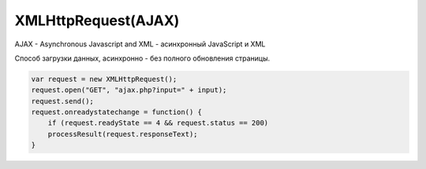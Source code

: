 XMLHttpRequest(AJAX)
====================

AJAX - Asynchronous Javascript and XML - асинхронный JavaScript и XML

Способ загрузки данных, асинхронно - без полного обновления страницы.

.. code-block:: js

    var request = new XMLHttpRequest();
    request.open("GET", "ajax.php?input=" + input);
    request.send();
    request.onreadystatechange = function() {
        if (request.readyState == 4 && request.status == 200)
        processResult(request.responseText);
    }


.. py:class:: XMLHttpRequest()

    Наследник :py:class:`EventTarget`

    Объект для работы с HTTP-запросами.

    Несмотря на название умеет работать с любыми типами данных, не только с XML.

    .. code-block:: js

        var xhr = new XMLHttpRequest();


    .. py:attribute:: onabort
        
        Вы­зы­ва­ет­ся при пре­ры­ва­нии за­про­са.


    .. py:attribute:: onerror
        
        Вы­зы­ва­ет­ся в  слу­чае за­вер­ше­ния за­про­са по ошиб­ке. Об­ра­ти­те вни­ма­ние, 
        что HTTP-ко­ды со­стоя­ния, та­кие как 404, не счи­та­ют­ся ошиб­кой, по­сколь­ку сам от­вет по­лу­чен ус­пеш­но. Од­на­ко это со­бы­тие мо­жет по­ро­дить от­ри­ца­тель­ный от­ветсер­ве­ра DNS или бес­ко­неч­ный цикл пе­ре­а д­ре­са­ций.


    .. py:attribute:: onload
        
        Вызывается при успешном выполнении запроса.
        В обработчик передается :py:class:`XMLHttpRequestProgressEvent`

        .. code-block:: js

            xhr.onload = function(evt){};


    .. py:attribute:: onloadend
        
        Вы­зы­ва­ет­ся в слу­чае ус­пеш­но­го или не­удач­но­го за­вер­ше­ния за­про­са, по­сле 
        со­бы­тий «load», «abort», «error» и «timeout».


    .. py:attribute:: onloadstart
        
        Вы­зы­ва­ет­ся с на­ча­лом вы­пол­не­ния за­про­са.

    .. py:attribute:: onprogress
        
        Вы­зы­ва­ет­ся пе­рио­ди­че­ски (при­мер­но раз в 50 мил­ли­се­кунд) в хо­де 
        за­груз­ки те­ла от­ве­та.


    .. py:attribute:: onreadystatechange
        
        Вы­зы­ва­ет­ся при из­ме­не­нии зна­че­ния свой­ст­ва readyState. Наи­бо­лее ва­жен 
        для об­ра­бот­ки си­туа­ции за­вер­ше­ния за­про­са.

        .. code-block:: js

            xhr.onreadystatechange = function(){
                if (xhr.readyState == 4)
                ...
            }


    .. py:attribute:: ontimeout
        
        Вы­зы­ва­ет­ся, ес­ли ис­тек­ло вре­мя ожи­да­ния, оп­ре­де­ляе­мое свой­ст­вом 
        timeout, а от­вет так и не был при­нят.

        
    .. py:attribute:: readyState
        
        Со­стоя­ние HTTP-за­про­са. В мо­мент соз­да­ния объ­ек­та XMLHttpRequest это свой­ст­во при­об­ре­та­ет зна­че­ние 0, а к мо­мен­ту по­лу­че­ния пол­но­го HTTP-от­ве­та это зна­че­ние воз­рас­та­ет до 4. Воз­мож­ные зна­че­ния свой­ст­ва оп­ре­де­ля­ют кон­стан­ты, пе­ре­чис­лен­ные вы­ше.
        
        Зна­че­ние свой­ст­ва readyState мо­жет умень­шать­ся, толь­ко ес­ли в про­цес­се вы­пол­не­ния за­про­са был вы­зван ме­тод abort() или open().
        
        Тео­ре­ти­че­ски при ка­ж­дом из­ме­нении зна­че­ния это­го свой­ст­ва дол­жен вы­зы­вать­ся об­ра­бот­чик со­бы­тия onreadystatechange. Од­на­ко на прак­ти­ке со­бы­тие га­ран­ти­ро­ван­но воз­ни­ка­ет, толь­ко ко­гда свой­ст­во readyState по­лу­ча­ет зна­че­ние 4. (Со­бы­тия «progress», вве­ден­ные спе­ци­фи­ка­ци­ей XHR2, обес­пе­чи­ва­ют бо­лее на­деж­ный спо­соб сле­же­ния за хо­дом вы­пол­не­ния за­про­са.)

        * `XMLHttpRequest.UNSENT` = 0, На­чаль­ное со­стоя­ние. Объ­ект XMLHttpRequest толь­ко что соз­дан или сбро­шен в ис­ход­ное со­стоя­ние вы­зо­вом ме­то­да abort().

        * `XMLHttpRequest.OPENED` = 1, Ме­тод open() уже вы­зван, но об­ра­ще­ния к ме­то­ду send() еще не бы­ло. За­прос еще неот­прав­лен.
        
        * `XMLHttpRequest.HEADERS_RECEIVED` = 2, Вы­зван ме­тод send() и при­ня­ты за­го­лов­ки от­ве­та, но те­ло от­ве­та еще не при­ня­то.
        
        * `XMLHttpRequest.LOADING` = 3, На­чат при­ем те­ла от­ве­та, но при­ем еще не за­вер­шил­ся.

        * `XMLHttpRequest.DONE = 4`, HTTP-от­вет при­нят пол­но­стью или при­ем был ос­та­нов­лен из-за ошиб­ки.


    .. py:attribute:: response
            
        В спе­ци­фи­ка­ции XHR2 это свой­ст­во хра­нит от­вет сер­ве­ра. Тип свой­ст­ва за­ви­сит от зна­че­ния свой­ст­ва responseType. Ес­ли responseType со­дер­жит пус­тую стро­ку или стро­ку «text», дан­ное свой­ст­во со­дер­жит те­ло от­ве­та в ви­де стро­ки. Ес­ли response­Type со­дер­жит стро­ку «document», зна­че­ни­ем дан­но­го свой­ст­ва бу­дет объ­ект Docu­ment, по­лу­чен­ный в ре­зуль­та­те раз­бо­ра XML- или HTML-до­ку­мен­та в те­ле от­ве­та.
            
        Ес­ли responseType со­дер­жит стро­ку «arraybuffer», зна­че­ни­ем дан­но­го свой­ст­ва бу­дет объ­ект ArrayBuffer, пред­став­ляю­щий дво­ич­ные дан­ные в  те­ле от­ве­та. А  ес­лиres­pon­seType со­дер­жит стро­ку «blob», зна­че­ни­ем дан­но­го свой­ст­ва бу­дет объ­ект Blob, пред­став­ляю­щий дво­ич­ные дан­ные в те­ле от­ве­та.


    .. py:attribute:: responseText
        
        Ес­ли зна­че­ние свой­ст­ва readyState мень­ше 3, дан­ное свой­ст­во бу­дет со­дер­жать пус­тую стро­ку. Ес­ли зна­че­ние свой­ст­ва readyState рав­но 3, дан­ное свой­ст­во воз­вра­ща­ет часть от­ве­та, ко­то­рая бы­ла при­ня­та к те­ку­ще­му мо­мен­ту. Ес­ли зна­че­ние свой­ст­ва readyState рав­но 4, это свой­ст­во со­дер­жит пол­ное те­ло от­ве­та.
        
        Ес­ли в от­ве­те име­ет­ся за­го­ло­вок, оп­ре­де­ляю­щий ко­ди­ров­ку сим­во­лов в те­ле от­ве­та, ис­поль­зу­ет­ся эта ко­ди­ров­ка, в  про­тив­ном слу­чае пред­по­ла­га­ет­ся ко­ди­ров­ка UTF-8.


    .. py:attribute:: responseType
        
        В спе­ци­фи­ка­ции XHR2 это свой­ст­во оп­ре­де­ля­ет тип от­ве­та и тип свой­ст­ва response. До­пус­ти­мы­ми зна­че­ния­ми яв­ля­ют­ся «text», «document», «arraybuffer» и  «blob». Зна­че­ни­ем по умол­ча­нию яв­ля­ет­ся пус­тая стро­ка, ко­то­рая так­же яв­ля­ет­ся си­но­ни­мом зна­че­ния «text». Ес­ли ус­та­но­вить это свой­ст­во вруч­ную, по­сле­дую­щие по­пыт­ки об­ра­тить­ся к свой­ст­вам responseText и responseXML бу­дут воз­бу­ж­дать ис­клю­че­ния и  для по­лу­че­ния от­ве­та сер­ве­ра не­об­хо­ди­мо бу­дет ис­поль­зо­вать свой­ст­во response, пре­ду­смот­рен­ное спе­ци­фи­ка­ци­ей XHR2.


    .. py:attribute:: responseXML
        
        От­вет на за­прос, ко­то­рый ин­тер­пре­ти­ру­ет­ся как XML- или HTML-до­ку­мент и воз­вра­ща­ет­ся в ви­де объ­ек­та Document. Это свой­ст­во бу­дет иметь зна­че­ние null, ес­ли те­ло от­ве­та еще не по­лу­че­но или оно не яв­ля­ет­ся до­пус­ти­мым XML или HTML-до­ку­мен­том.


    .. py:attribute:: status
        
        HTTP-код со­стоя­ния, по­лу­чен­ный от сер­ве­ра, та­кой как 200 – в  слу­чае ус­пе­ха, 404 – в слу­чае ошиб­ки от­сут­ст­вия до­ку­мен­та или 0 – ес­ли сер­вер еще не при­слалкод со­стоя­ния.


    .. py:attribute:: statusText
        
        Это свой­ст­во со­дер­жит текст, со­от­вет­ст­вую­щий HTTP-ко­ду со­стоя­ния в от­ве­те. То есть, ко­гда свой­ст­во status име­ет зна­че­ние 200, это свой­ст­во со­дер­жит стро­ку «OK», а ко­гда 404 – стро­ку «Not Found». Это свой­ст­во со­дер­жит пус­тую стро­ку, ес­ли сер­вер еще не при­слал код со­стоя­ния.


    .. py:attribute:: timeout
        
        Свой­ст­во, вве­ден­ное спе­ци­фи­ка­ци­ей XHR2, оп­ре­де­ляю­щее пре­дель­ное вре­мя ожи­да­ния от­ве­та в  мил­ли­се­кун­дах. Ес­ли вы­пол­не­ние HTTP-за­про­са зай­мет боль­ше вре­ме­ни, чем ука­за­но в дан­ном свой­ст­ве, он бу­дет пре­рван и бу­дет сге­не­ри­ро­ва­но со­бы­тие «timeout». Это свой­ст­во мож­но ус­та­но­вить толь­ко по­сле вы­зо­ва ме­то­да open() и пе­ред вы­зо­вом ме­то­да send().

        .. code-block:: js

            xhr.timeout = 10000;


    .. py:attribute:: upload
        
        Свой­ст­во, вве­ден­ное спе­ци­фи­ка­ци­ей XHR2, ссы­лаю­щее­ся на объ­ект XML­Http­Re­qu­est­Upload, ко­то­рый оп­ре­де­ля­ет на­бор свойств ре­ги­ст­ра­ции об­ра­бот­чи­ков со­бы­тий для сле­же­ния за про­цес­сом вы­груз­ки те­ла HTTP-за­про­са.


    .. py:attribute:: withCredentials
        
        Свой­ст­во, вве­ден­ное спе­ци­фи­ка­ци­ей XHR2, оп­ре­де­ляю­щее не­об­хо­ди­мость ау­тен­ти­фи­ка­ции при вы­пол­не­нии меж­до­мен­но­го CORS-за­про­са и не­об­хо­ди­мость об­ра­бот­ки за­го­лов­ков cookie в CORS-от­ве­тах. По умол­ча­нию име­ет зна­че­ние false.


    .. py:function:: abort()
        
        Воз­вра­ща­ет объ­ект XMLHttpRequest в ис­ход­ное со­стоя­ние, со­от­вет­ст­вую­щее зна­че­нию 0 в свой­ст­ве readyState, и от­ме­ня­ет лю­бые за­пла­ни­ро­ван­ные се­те­вые взаи­мо­дей­ст­вия. Этот ме­тод мо­жет по­тре­бо­вать­ся, на­при­мер, ес­ли за­прос вы­пол­ня­ет­ся слиш­ком дол­го и на­доб­ность в по­лу­че­нии от­ве­та уже от­па­ла.


    .. py:function:: getAllResponseHeaders()
        
        Воз­вра­ща­ет все HTTP-за­го­лов­ки от­ве­та (с от­фильт­ро­ван­ны­ми за­го­лов­ка­ми cookie и CORS), по­лу­чен­ные от сер­ве­ра, или null, ес­ли за­го­лов­ки еще не бы­ли по­лу­че­ны. За­го­лов­ки cookie и CORS от­фильт­ро­вы­ва­ют­ся и не мо­гут быть по­лу­че­ны. За­го­лов­ки воз­вра­ща­ют­ся в ви­де един­ст­вен­ной стро­ки и от­де­ля­ют­ся друг от дру­га ком­би­на­ци­ ей сим­во­лов \r\n.


    .. py:function:: getResponseHeader(string header)
        
        Воз­вра­ща­ет зна­че­ние ука­зан­но­го за­го­лов­ка header в  HTTP-от­ве­те или null, ес­ли за­го­лов­ки во­об­ще не бы­ли по­лу­че­ны или ес­ли от­вет не со­дер­жит тре­буе­мо­го за­го­лов­ка header. За­го­лов­ки cookie и CORS от­фильт­ро­вы­ва­ют­ся, и их нет смыс­ла за­пра­ши­вать. Ес­ли бы­ло при­ня­то не­сколь­ко за­го­лов­ков с ука­зан­ным име­нем, зна­че­нияэтих за­го­лов­ков объ­еди­ня­ют­ся в од­ну стро­ку че­рез за­пя­тую и про­бел.


    .. py:function:: open(string method, string url, [boolean async, string user, string pass])
        
        Этот ме­тод ини­циа­ли­зи­ру­ет объ­ект XMLHttpRequest и со­хра­ня­ет свои ар­гу­мен­ты для по­сле­дую­ще­го ис­поль­зо­ва­ния ме­то­дом send().

        Ар­гу­мент method оп­ре­де­ля­ет HTTP-ме­тод, ис­поль­зуе­мый для от­прав­ки за­про­са. Сре­ди наи­бо­лее ус­то­яв­ших­ся ме­то­дов мож­но на­звать GET, POST и HEAD. Реа­ли­за­ции мо­гут так­же под­дер­жи­вать ме­то­ды CONNECT, DELETE, OPTIONS, PUT,TRACE и TRACK.
        
        Ар­гу­мент url оп­ре­де­ля­ет URL-ад­рес, ко­то­рый яв­ля­ет­ся пред­ме­том за­про­са. Раз­ре­ше­ние от­но­си­тель­ных URL-ад­ре­сов про­из­во­дит­ся обыч­ным об­ра­зом с ис­поль­зо­ва­ни­ем URL-ад­ре­са до­ку­мен­та со сце­на­ри­ем. По­ли­ти­ка об­ще­го про­ис­хо­ж­де­ния тре­бу­ет, что­бы дан­ный URL-ад­рес со­дер­жал те же имя хос­та и но­мерпор­та, что и до­ку­мент со сце­на­ри­ем, вы­пол­няю­щим за­прос. Объект XHR2 позволяет выполнять междоменные запросы к серверам, поддерживающим заголовки CORS.
        
        Ес­ли ар­гу­мент async ука­зан и  име­ет зна­че­ние false, за­прос бу­дет вы­пол­нять­ся в син­хрон­ном ре­жи­ме, и по­сле­дую­щий вы­зов send() за­бло­ки­ру­ет ра­бо­ту сце­на­рия, по­ка от­вет не бу­дет по­лу­чен пол­но­стью. Син­хрон­ные за­про­сы ре­ко­мен­ду­ет­ся ис­поль­зо­вать толь­ко в фо­но­вых по­то­ках вы­пол­не­ния.
            
        Не­обя­за­тель­ные ар­гу­мен­ты user и pass оп­ре­де­ля­ют имя поль­зо­ва­те­ля и па­роль для HTTP-за­про­са.

        .. code-block:: js

            xhr.open('GET', 'data.json', false);


    .. py:function:: overrideMimeType(string mime)
        
        Этот ме­тод по­зво­ля­ет ука­зать, что от­вет сер­ве­ра дол­жен ин­тер­пре­ти­ро­вать­ся в со­от­вет­ст­вии с ука­зан­ным MIME-ти­пом mime (и па­ра­мет­ром charset, ес­ли он ука­зан в оп­ре­де­ле­нии ти­па mime), без уче­та зна­че­ния за­го­лов­ка Content-Type в от­ве­те.


    .. py:function:: send(any body)
        
        Ини­ции­ру­ет вы­пол­не­ние HTTP-за­про­са. Ес­ли пе­ред этим не вы­зы­вал­ся ме­тод open() или, обоб­щен­но, ес­ли зна­че­ние свой­ст­ва readyState не рав­но 1, ме­тод send() воз­бу­ж­да­ет ис­клю­че­ние. В про­тив­ном слу­чае он на­чи­на­ет вы­пол­не­ние HTTP-за­про­са,
        
        Ес­ли в пред­ше­ст­вую­щем вы­зо­ве ме­то­да open() ар­гу­мент async имел зна­че­ние false, дан­ный ме­тод бло­ки­ру­ет­ся и не воз­вра­ща­ет управ­ле­ние, по­ка зна­че­ние свой­ст­ва readyState не ста­нет рав­но 4 и от­вет сер­ве­ра не бу­дет по­лу­чен пол­но­стью. В про­тив­ном слу­чае ме­тод send() не­мед­лен­но воз­вра­ща­ет управ­ле­ние, а от­вет сер­ве­ра об­ра­ба­ты­ва­ет­ся асин­хрон­но, с по­мо­щью об­ра­бот­чи­ков со­бы­тий.

        .. code-block:: js

            xhr.send()


    .. py:function:: setRequestHeader(string name, string value)
        
        Оп­ре­де­ля­ет HTTP-за­го­ло­вок с  име­нем name и  зна­че­ни­ем value, ко­то­рый дол­женбыть вклю­чен в за­прос, пе­ре­да­вае­мый по­сле­дую­щим вы­зо­вом ме­то­да send(). Этот ме­тод мо­жет вы­зы­вать­ся, толь­ко ко­гда свой­ст­во readyState име­ет зна­че­ние 1, т. е. по­сле вы­зо­ва ме­то­да open(), но пе­ред вы­зо­вом ме­то­да send().

        Ес­ли за­го­ло­вок с име­нем name уже был оп­ре­де­лен, но­вым зна­че­ни­ем за­го­лов­ка ста­нет преж­нее зна­че­ние за­го­лов­ка плюс за­пя­тая с про­бе­лом и но­вое зна­че­ние value,пе­ре­дан­ное ме­то­ду.
        
        Ес­ли ме­то­ду open() бы­ла пе­ре­да­на ин­фор­ма­ция об ав­то­ри­за­ции, объ­ект XMLHttp­Request ав­то­ма­ти­че­ски до­ба­вит за­го­ло­вок Authorization. Од­на­ко этот за­го­ло­вок мо­жет быть так­же до­бав­лен ме­то­дом setRequestHeader().
        
        Объ­ект XMLHttpRequest ав­то­ма­ти­че­ски ус­та­нав­ли­ва­ет за­го­лов­ки «Content-Length», «Date», «Referer» и «User-Agent» и не по­зво­ля­ет из­ме­нять их зна­че­ния. 
